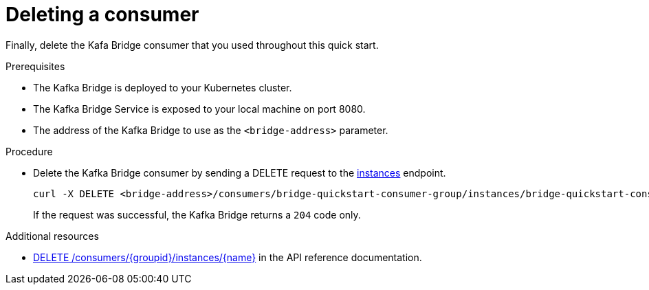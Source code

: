 // Module included in the following assemblies:
//
// assembly-kafka-bridge-quickstart.adoc

[id='proc-bridge-deleting-consumer-{context}']
= Deleting a consumer

Finally, delete the Kafa Bridge consumer that you used throughout this quick start.

.Prerequisites

* The Kafka Bridge is deployed to your Kubernetes cluster.
* The Kafka Bridge Service is exposed to your local machine on port 8080.
* The address of the Kafka Bridge to use as the `<bridge-address>` parameter.

.Procedure

* Delete the Kafka Bridge consumer by sending a DELETE request to the link:https://strimzi.io/docs/bridge/latest/#_deleteconsumer[instances] endpoint.
+
[source,curl,subs=attributes+]
----
curl -X DELETE <bridge-address>/consumers/bridge-quickstart-consumer-group/instances/bridge-quickstart-consumer
----
+
If the request was successful, the Kafka Bridge returns a `204` code only.

.Additional resources

* link:https://strimzi.io/docs/bridge/latest/#_deleteconsumer[DELETE /consumers/{groupid}/instances/{name}^] in the API reference documentation.